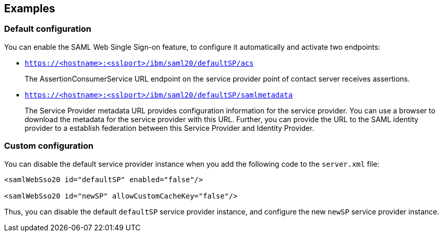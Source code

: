 == Examples

=== Default configuration

You can enable the SAML Web Single Sign-on feature, to configure it automatically and activate two endpoints:

- `https://<hostname>:<sslport>/ibm/saml20/defaultSP/acs`
+
The AssertionConsumerService URL endpoint on the service provider point of contact server receives assertions.

- `https://<hostname>:<sslport>/ibm/saml20/defaultSP/samlmetadata`
+
The Service Provider metadata URL provides configuration information for the service provider.
You can use a browser to download the metadata for the service provider with this URL.
Further, you can provide the URL to the SAML identity provider to a establish federation between this Service Provider and Identity Provider.

=== Custom configuration

You can disable the default service provider instance when you add the following code to the `server.xml` file:

[source, xml]
----
<samlWebSso20 id="defaultSP" enabled="false"/>

<samlWebSso20 id="newSP" allowCustomCacheKey="false"/>
----

Thus, you can disable the default `defaultSP` service provider instance, and configure the new `newSP` service provider instance.
